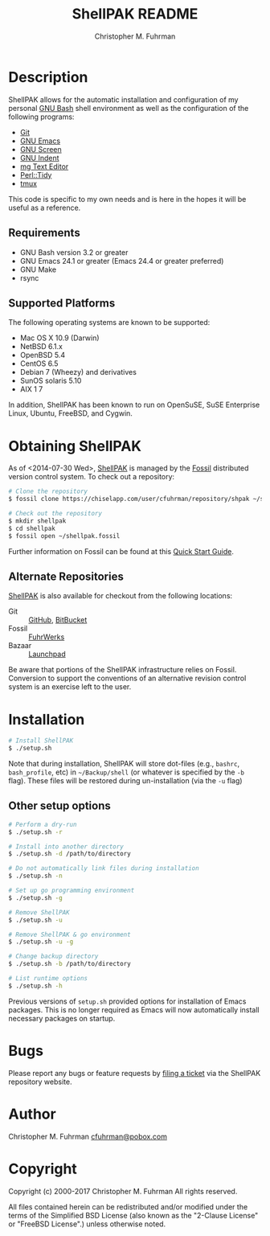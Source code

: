#+TITLE: ShellPAK README
#+AUTHOR: Christopher M. Fuhrman
#+EMAIL: cfuhrman@pobox.com
#+OPTIONS: email:t
#
#+LATEX_HEADER: \usepackage{fancyhdr}
#+LATEX_HEADER: \pagestyle{fancyplain}

#+LATEX: \thispagestyle{empty}

* Description

  ShellPAK allows for the automatic installation and configuration of
  my personal [[http://www.gnu.org/software/bash/][GNU Bash]] shell environment as well as the configuration
  of the following programs:

   - [[http://git-scm.com][Git]]
   - [[http://www.gnu.org/software/emacs/][GNU Emacs]]
   - [[http://www.gnu.org/software/screen/][GNU Screen]]
   - [[https://www.gnu.org/software/indent/][GNU Indent]]
   - [[http://homepage.boetes.org/software/mg/][mg Text Editor]]
   - [[http://search.cpan.org/~shancock/Perl-Tidy-20140711/lib/Perl/Tidy.pod][Perl::Tidy]]
   - [[http://tmux.sourceforge.net][tmux]]

  This code is specific to my own needs and is here in the hopes it
  will be useful as a reference.

** Requirements

    - GNU Bash version 3.2 or greater
    - GNU Emacs 24.1 or greater (Emacs 24.4 or greater preferred)
    - GNU Make
    - rsync

** Supported Platforms

   The following operating systems are known to be supported:

    - Mac OS X 10.9 (Darwin)
    - NetBSD 6.1.x
    - OpenBSD 5.4
    - CentOS 6.5
    - Debian 7 (Wheezy) and derivatives
    - SunOS solaris 5.10
    - AIX 1 7

   In addition, ShellPAK has been known to run on OpenSuSE, SuSE
   Enterprise Linux, Ubuntu, FreeBSD, and Cygwin.

* Obtaining ShellPAK

  As of <2014-07-30 Wed>, [[https://chiselapp.com/user/cfuhrman/repository/shpak/home][ShellPAK]] is managed by the [[http://fossil-scm.org][Fossil]]
  distributed version control system.  To check out a repository:

  #+begin_src sh
  # Clone the repository
  $ fossil clone https://chiselapp.com/user/cfuhrman/repository/shpak ~/shellpak.fossil

  # Check out the repository
  $ mkdir shellpak
  $ cd shellpak
  $ fossil open ~/shellpak.fossil
  #+end_src

  Further information on Fossil can be found at this [[http://www.fossil-scm.org/index.html/doc/trunk/www/quickstart.wiki][Quick Start
  Guide]].

** Alternate Repositories

   [[https://chiselapp.com/user/cfuhrman/repository/shpak/home][ShellPAK]] is also available for checkout from the following
   locations:

    - Git :: [[https://github.com/cfuhrman/shpak][GitHub]], [[https://bitbucket.org/chrisfuhrman/shellpak][BitBucket]]
    - Fossil :: [[https://fossil.fuhrwerks.com/shpak][FuhrWerks]]
    - Bazaar :: [[https://code.launchpad.net/~cfuhrman/shpak/trunk][Launchpad]]

   Be aware that portions of the ShellPAK infrastructure relies on
   Fossil.  Conversion to support the conventions of an alternative
   revision control system is an exercise left to the user.

* Installation

  #+begin_src sh
  # Install ShellPAK
  $ ./setup.sh
  #+end_src

  Note that during installation, ShellPAK will store dot-files (e.g.,
  =bashrc=, =bash_profile=, etc) in =~/Backup/shell= (or whatever is
  specified by the =-b= flag).  These files will be restored during
  un-installation (via the =-u= flag)

** Other setup options

   #+begin_src sh
   # Perform a dry-run
   $ ./setup.sh -r

   # Install into another directory
   $ ./setup.sh -d /path/to/directory

   # Do not automatically link files during installation
   $ ./setup.sh -n

   # Set up go programming environment
   $ ./setup.sh -g

   # Remove ShellPAK
   $ ./setup.sh -u

   # Remove ShellPAK & go environment
   $ ./setup.sh -u -g

   # Change backup directory
   $ ./setup.sh -b /path/to/directory

   # List runtime options
   $ ./setup.sh -h
   #+end_src

   Previous versions of =setup.sh= provided options for installation
   of Emacs packages.  This is no longer required as Emacs will now
   automatically install necessary packages on startup.

* Bugs

  Please report any bugs or feature requests by [[https://chiselapp.com/user/cfuhrman/repository/shpak/reportlist][filing a ticket]] via
  the ShellPAK repository website.

* Author

  Christopher M. Fuhrman
  [[mailto:cfuhrman@pobox.com][cfuhrman@pobox.com]]

* Copyright

  Copyright (c) 2000-2017 Christopher M. Fuhrman
  All rights reserved.

  All files contained herein can be redistributed and/or modified
  under the terms of the Simplified BSD License (also known as the
  "2-Clause License" or "FreeBSD License".) unless otherwise noted.
